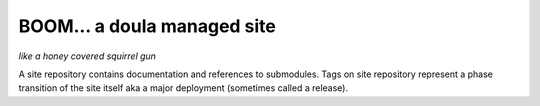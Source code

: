 ==============================
 BOOM... a doula managed site
==============================

*like a honey covered squirrel gun*


A site repository contains documentation and references to submodules.
Tags on site repository represent a phase transition of the site
itself aka a major deployment (sometimes called a release).

